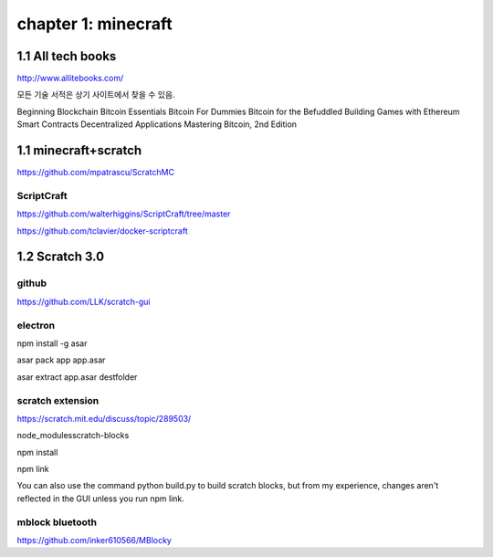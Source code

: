 chapter 1: minecraft
======================================

1.1  All tech books
-----------------------------

http://www.allitebooks.com/

모든 기술 서적은 상기 사이트에서 찾을 수 있음.


Beginning Blockchain
Bitcoin Essentials
Bitcoin For Dummies
Bitcoin for the Befuddled
Building Games with Ethereum Smart Contracts
Decentralized Applications
Mastering Bitcoin, 2nd Edition


1.1  minecraft+scratch
-----------------------------

https://github.com/mpatrascu/ScratchMC

ScriptCraft
~~~~~~~~~~~~~~~

https://github.com/walterhiggins/ScriptCraft/tree/master


https://github.com/tclavier/docker-scriptcraft


1.2  Scratch 3.0
-----------------------------


github
~~~~~~~~~~~~~~~

https://github.com/LLK/scratch-gui


electron
~~~~~~~~~~~~~~~

npm install -g asar

asar pack app app.asar

asar extract app.asar destfolder


scratch extension
~~~~~~~~~~~~~~~~~~~~~~
https://scratch.mit.edu/discuss/topic/289503/

node_modules\scratch-blocks

npm install

npm link

You can also use the command python build.py to build scratch blocks, but from my experience, changes aren't reflected
in the GUI unless you run npm link.



mblock bluetooth
~~~~~~~~~~~~~~~~~~~~~~~~

https://github.com/inker610566/MBlocky